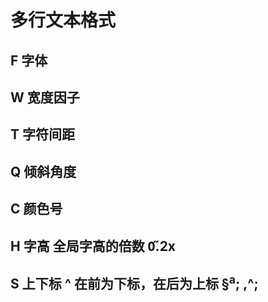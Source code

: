 * 多行文本格式
** F 字体 \FFangsong
** W 宽度因子 \W0.8
** T 字符间距 \T1.2
** Q 倾斜角度 \Q45
** C 颜色号 \C2 
** H 字高 全局字高的倍数 \H0.2x
** S 上下标 ^ 在前为下标，在后为上标 \S^a; ,\Sb^;
